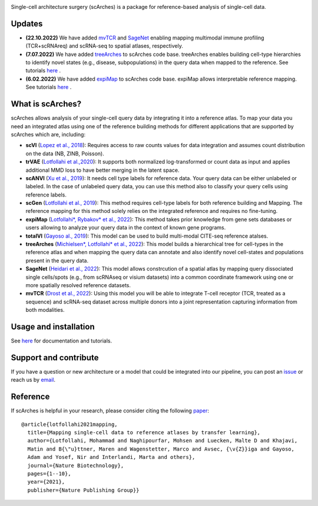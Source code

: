 .. raw:: html

 <img src="https://user-images.githubusercontent.com/33202701/187203672-e0415eec-1278-4b2a-a097-5bb8b6ab694f.svg" width="300px" height="200px" align="center">

|PyPI| |PyPIDownloads| |Docs| |travis|


Single-cell architecture surgery (scArches) is a package for reference-based analysis of single-cell data.

Updates
-------------------------------

- **(22.10.2022)** We have added `mvTCR <https://www.biorxiv.org/content/10.1101/2021.06.24.449733v2.abstract?%3Fcollection=>`_ and `SageNet <https://www.biorxiv.org/content/10.1101/2022.04.14.488419v1>`_ enabling mapping multimodal immune profiling (TCR+scRNAreq) and scRNA-seq to spatial atlases, respectively.

- **(7.07.2022)** We have added `treeArches <https://www.biorxiv.org/content/10.1101/2022.07.07.499109v1>`_ to scArches code base. treeArches enables building cell-type hierarchies to identify novel states (e.g., disease, subpopulations) in the query data when mapped to the reference. See tutorials `here <https://scarches.readthedocs.io/>`_ .

- **(6.02.2022)** We have added `expiMap <https://www.biorxiv.org/content/10.1101/2022.02.05.479217v1>`_ to scArches code base. expiMap allows interpretable reference mapping. See tutorials `here <https://scarches.readthedocs.io/>`_ .

What is scArches?
-------------------------------
scArches allows analysis of your single-cell query data by integrating it into a reference atlas. To map your data you need an integrated atlas using one of the reference building methods for different applications that are supported by scArches which are, including:



- **scVI**  (`Lopez et al., 2018 <https://www.nature.com/articles/s41592-018-0229-2>`_): Requires access to raw counts values for data integration and assumes count distribution on the data (NB, ZINB, Poisson).

- **trVAE** (`Lotfollahi et al.,2020 <https://academic.oup.com/bioinformatics/article/36/Supplement_2/i610/6055927?guestAccessKey=71253caa-1779-40e8-8597-c217db539fb5>`_): It supports both normalized log-transformed or count data as input and applies additional MMD loss to have better merging in the latent space.

- **scANVI** (`Xu et al., 2019 <https://www.biorxiv.org/content/10.1101/532895v1>`_): It needs cell type labels for reference data. Your query data can be either unlabeled or labeled. In the case of unlabeled query data, you can use this method also to classify your query cells using reference labels.

- **scGen** (`Lotfollahi et al., 2019 <https://www.nature.com/articles/s41592-019-0494-8>`_): This method requires cell-type labels for both reference building and Mapping. The reference mapping for this method solely relies on the integrated reference and requires no fine-tuning.

- **expiMap** (`Lotfollahi*, Rybakov* et al., 2022 <https://www.biorxiv.org/content/10.1101/2022.02.05.479217v1>`_): This method takes prior knowledge from gene sets databases or users allowing to analyze your query data in the context of known gene programs.

- **totalVI** (`Gayoso al., 2019 <https://www.biorxiv.org/content/10.1101/532895v1>`_): This model can be used to build multi-modal  CITE-seq reference atalses.

- **treeArches** (`Michielsen*, Lotfollahi* et al., 2022 <https://www.biorxiv.org/content/10.1101/2022.07.07.499109v1>`_): This model builds a hierarchical tree for cell-types in the reference atlas and when mapping the query data can annotate and also identify novel cell-states and populations present in the query data.

- **SageNet** (`Heidari et al., 2022 <https://www.biorxiv.org/content/10.1101/2022.04.14.488419v1>`_): This model allows constrcution of a spatial atlas by mapping query dissociated single cells/spots (e.g., from  scRNAseq or visium datasets) into a common coordinate framework using one or more spatially resolved reference datasets.


- **mvTCR** (`Drost et al., 2022 <https://www.biorxiv.org/content/10.1101/2021.06.24.449733v2.abstract?%3Fcollection=>`_): Using this model you will be able to integrate T-cell receptor (TCR, treated as a sequence) and scRNA-seq dataset across multiple donors into a joint representation capturing information from both modalities.



Usage and installation
-------------------------------
See `here <https://scarches.readthedocs.io/>`_ for documentation and tutorials.

Support and contribute
-------------------------------
If you have a question or new architecture or a model that could be integrated into our pipeline, you can
post an `issue <https://github.com/theislab/scarches/issues/new>`__ or reach us by `email <mailto:cottoneyejoe.server@gmail.com,mo.lotfollahi@gmail.com,mohsen.naghipourfar@gmail.com>`_.

Reference
-------------------------------
If scArches is helpful in your research, please consider citing the following `paper <https://www.nature.com/articles/s41587-021-01001-7>`_:
::


       @article{lotfollahi2021mapping,
         title={Mapping single-cell data to reference atlases by transfer learning},
         author={Lotfollahi, Mohammad and Naghipourfar, Mohsen and Luecken, Malte D and Khajavi,
         Matin and B{\"u}ttner, Maren and Wagenstetter, Marco and Avsec, {\v{Z}}iga and Gayoso,
         Adam and Yosef, Nir and Interlandi, Marta and others},
         journal={Nature Biotechnology},
         pages={1--10},
         year={2021},
         publisher={Nature Publishing Group}}




.. |PyPI| image:: https://img.shields.io/pypi/v/scarches.svg
   :target: https://pypi.org/project/scarches

.. |PyPIDownloads| image:: https://pepy.tech/badge/scarches
   :target: https://pepy.tech/project/scarches

.. |Docs| image:: https://readthedocs.org/projects/scarches/badge/?version=latest
   :target: https://scarches.readthedocs.io

.. |travis| image:: https://travis-ci.com/theislab/scarches.svg?branch=master
    :target: https://travis-ci.com/theislab/scarches
